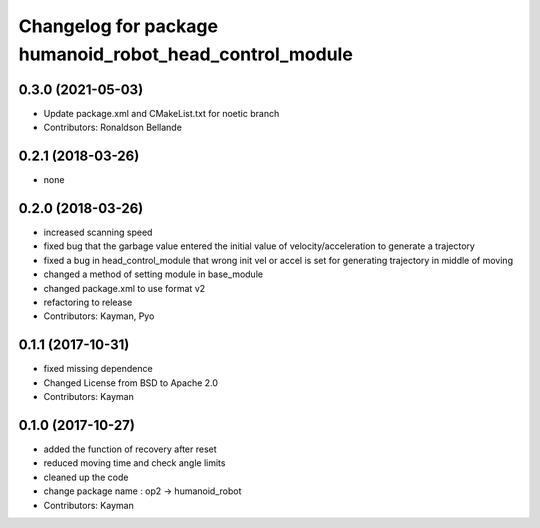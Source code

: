 ^^^^^^^^^^^^^^^^^^^^^^^^^^^^^^^^^^^^^^^^^^^^^
Changelog for package humanoid_robot_head_control_module
^^^^^^^^^^^^^^^^^^^^^^^^^^^^^^^^^^^^^^^^^^^^^

0.3.0 (2021-05-03)
------------------
* Update package.xml and CMakeList.txt for noetic branch
* Contributors: Ronaldson Bellande

0.2.1 (2018-03-26)
------------------
* none

0.2.0 (2018-03-26)
------------------
* increased scanning speed
* fixed bug that the garbage value entered the initial value of velocity/acceleration to generate a trajectory
* fixed a bug in head_control_module that wrong init vel or accel is set for generating trajectory in middle of moving
* changed a method of setting module in base_module
* changed package.xml to use format v2
* refactoring to release
* Contributors: Kayman, Pyo

0.1.1 (2017-10-31)
------------------
* fixed missing dependence
* Changed License from BSD to Apache 2.0
* Contributors: Kayman

0.1.0 (2017-10-27)
------------------
* added the function of recovery after reset
* reduced moving time and check angle limits
* cleaned up the code
* change package name : op2 -> humanoid_robot
* Contributors: Kayman
